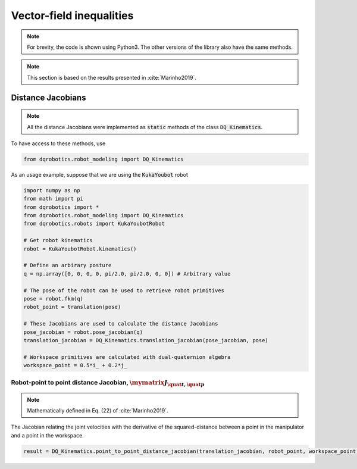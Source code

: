 Vector-field inequalities
########################
.. note:: 
  For brevity, the code is shown using Python3. The other versions of the library also have the same methods.

.. note::
  This section is based on the results presented in :cite:`Marinho2019`.
   
Distance Jacobians
==================

.. note::
   All the distance Jacobians were implemented as :code:`static` methods of the class :code:`DQ_Kinematics`.

To have access to these methods, use

.. code:: python

   from dqrobotics.robot_modeling import DQ_Kinematics

As an usage example, suppose that we are using the :code:`KukaYoubot` robot

.. code:: python

   import numpy as np
   from math import pi
   from dqrobotics import *
   from dqrobotics.robot_modeling import DQ_Kinematics
   from dqrobotics.robots import KukaYoubotRobot

   # Get robot kinematics
   robot = KukaYoubotRobot.kinematics()
   
   # Define an arbirary posture
   q = np.array([0, 0, 0, 0, pi/2.0, pi/2.0, 0, 0]) # Arbitrary value
   
   # The pose of the robot can be used to retrieve robot primitives
   pose = robot.fkm(q)
   robot_point = translation(pose)
   
   # These Jacobians are used to calculate the distance Jacobians
   pose_jacobian = robot.pose_jacobian(q)
   translation_jacobian = DQ_Kinematics.translation_jacobian(pose_jacobian, pose)  
   
   # Workspace primitives are calculated with dual-quaternion algebra
   workspace_point = 0.5*i_ + 0.2*j_


Robot-point to point distance Jacobian, :math:`\mymatrix J_{\quat t,\quat p}`
------------------------------------
.. note:: 
   Mathematically defined in Eq. (22) of :cite:`Marinho2019`.

The Jacobian relating the joint velocities with the derivative of the squared-distance between a point in the manipulator and a point in the workspace.

.. code:: python

   result = DQ_Kinematics.point_to_point_distance_jacobian(translation_jacobian, robot_point, workspace_point)


